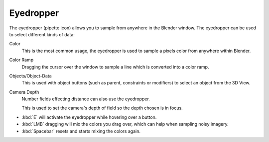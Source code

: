 .. _ui-eyedropper:

**********
Eyedropper
**********

The eyedropper (pipette icon) allows you to sample from anywhere in the Blender window.
The eyedropper can be used to select different kinds of data:

Color
   This is the most common usage, the eyedropper is used to sample a pixels color from anywhere within Blender.
Color Ramp
   Dragging the cursor over the window to sample a line which is converted into a color ramp.
Objects/Object-Data
   This is used with object buttons (such as parent, constraints or modifiers) to
   select an object from the 3D View.
Camera Depth
   Number fields effecting distance can also use the eyedropper.

   This is used to set the camera's depth of field so the depth chosen is in focus.

- :kbd:`E` will activate the eyedropper while hovering over a button.
- :kbd:`LMB` dragging will mix the colors you drag over, which can help when sampling noisy imagery.
- :kbd:`Spacebar` resets and starts mixing the colors again.
